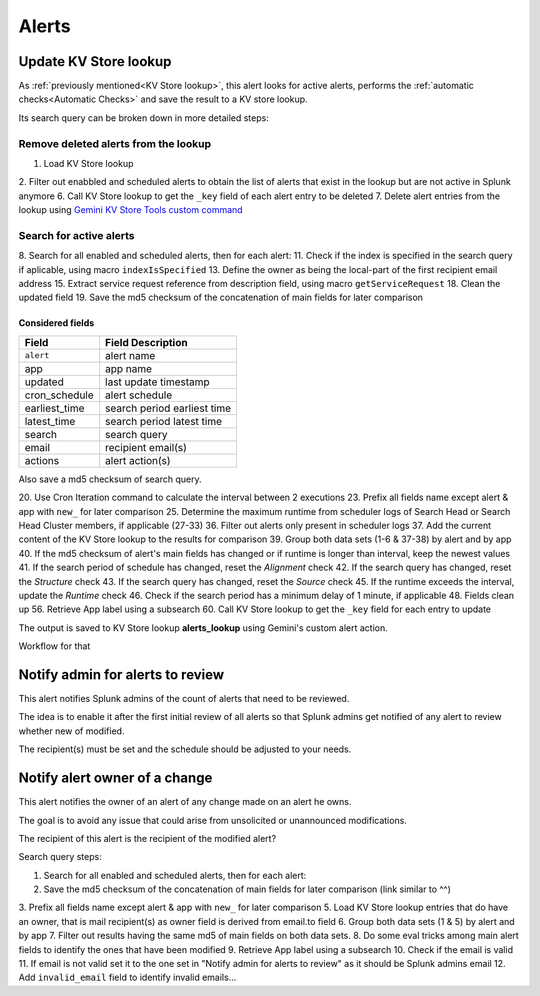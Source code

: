 Alerts
======

Update KV Store lookup
######################

As :ref:`previously mentioned<KV Store lookup>`, this alert looks for active alerts, performs the :ref:`automatic checks<Automatic Checks>` and save the result to a KV store lookup.

Its search query can be broken down in more detailed steps:

Remove deleted alerts from the lookup
------------------------------------------------

1.  Load KV Store lookup
2.  Filter out enabbled and scheduled alerts to obtain the list of alerts that exist in the lookup but are not active in Splunk anymore
6.  Call KV Store lookup to get the ``_key`` field of each alert entry to be deleted
7.  Delete alert entries from the lookup using `Gemini KV Store Tools custom command <https://splunkbase.splunk.com/app/3536/#/details>`_

Search for active alerts
------------------------

8.  Search for all enabled and scheduled alerts, then for each alert:
11. Check if the index is specified in the search query if aplicable, using macro ``indexIsSpecified``
13. Define the owner as being the local-part of the first recipient email address
15. Extract service request reference from description field, using macro ``getServiceRequest``
18. Clean the updated field
19. Save the md5 checksum of the concatenation of main fields for later comparison

Considered fields
*****************

+---------------+-----------------------------+
| Field         | Field Description           |
+===============+=============================+
| ``alert``     | alert name                  | 
+---------------+-----------------------------+
| app           | app name                    |
+---------------+-----------------------------+
| updated       | last update timestamp       | 
+---------------+-----------------------------+
| cron_schedule | alert schedule              |
+---------------+-----------------------------+
| earliest_time | search period earliest time |
+---------------+-----------------------------+
| latest_time   | search period latest time   |
+---------------+-----------------------------+
| search        | search query                |
+---------------+-----------------------------+
| email         | recipient email(s)          |
+---------------+-----------------------------+
| actions       | alert action(s)             |
+---------------+-----------------------------+

Also save a md5 checksum of search query.

20. Use Cron Iteration command to calculate the interval between 2 executions
23. Prefix all fields name except alert & app with ``new_`` for later comparison
25. Determine the maximum runtime from scheduler logs of Search Head or Search Head Cluster members, if applicable (27-33)
36. Filter out alerts only present in scheduler logs
37. Add the current content of the KV Store lookup to the results for comparison
39. Group both data sets (1-6 & 37-38) by alert and by app
40. If the md5 checksum of alert's main fields has changed or if runtime is longer than interval, keep the newest values
41. If the search period of schedule has changed, reset the *Alignment* check
42. If the search query has changed, reset the *Structure* check
43. If the search query has changed, reset the *Source* check
45. If the runtime exceeds the interval, update the *Runtime* check
46. Check if the search period has a minimum delay of 1 minute, if applicable
48. Fields clean up
56. Retrieve App label using a subsearch
60. Call KV Store lookup to get the ``_key`` field for each entry to update

The output is saved to KV Store lookup **alerts_lookup** using Gemini's custom alert action.

Workflow for that

Notify admin for alerts to review
#################################

This alert notifies Splunk admins of the count of alerts that need to be reviewed.

The idea is to enable it after the first initial review of all alerts so that Splunk admins get notified of any alert to review whether new of modified.

The recipient(s) must be set and the schedule should be adjusted to your needs.

Notify alert owner of a change 
##############################

This alert notifies the owner of an alert of any change made on an alert he owns.

The goal is to avoid any issue that could arise from unsolicited or unannounced modifications.

The recipient of this alert is the recipient of the modified alert?

Search query steps:


1.  Search for all enabled and scheduled alerts, then for each alert:
2.  Save the md5 checksum of the concatenation of main fields for later comparison (link similar to ^^)
3.  Prefix all fields name except alert & app with ``new_`` for later comparison
5.  Load KV Store lookup entries that do have an owner, that is mail recipient(s) as owner field is derived from email.to field
6.  Group both data sets (1 & 5) by alert and by app
7.  Filter out results having the same md5 of main fields on both data sets.
8.  Do some eval tricks among main alert fields to identify the ones that have been modified
9.  Retrieve App label using a subsearch
10. Check if the email is valid
11. If email is not valid set it to the one set in "Notify admin for alerts to review" as it should be Splunk admins email
12. Add ``invalid_email`` field to identify invalid emails...

